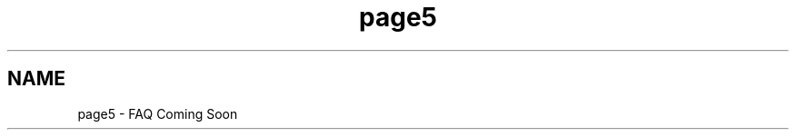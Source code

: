 .TH "page5" 3 "Mon Dec 7 2015" "Version 1.0" "OvrvisionSDK" \" -*- nroff -*-
.ad l
.nh
.SH NAME
page5 \- FAQ 
Coming Soon 
